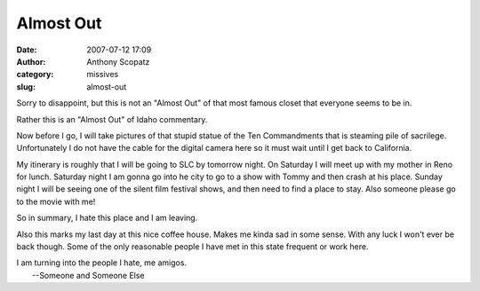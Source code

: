 Almost Out
##########
:date: 2007-07-12 17:09
:author: Anthony Scopatz
:category: missives
:slug: almost-out

Sorry to disappoint, but this is not an "Almost Out" of that most famous
closet that everyone seems to be in.

Rather this is an "Almost Out" of Idaho commentary.

Now before I go, I will take pictures of that stupid statue of the Ten
Commandments that is steaming pile of sacrilege. Unfortunately I do not
have the cable for the digital camera here so it must wait until I get
back to California.

My itinerary is roughly that I will be going to SLC by tomorrow night.
On Saturday I will meet up with my mother in Reno for lunch. Saturday
night I am gonna go into he city to go to a show with Tommy and then
crash at his place. Sunday night I will be seeing one of the silent film
festival shows, and then need to find a place to stay. Also someone
please go to the movie with me!

So in summary, I hate this place and I am leaving.

Also this marks my last day at this nice coffee house. Makes me kinda
sad in some sense. With any luck I won't ever be back though. Some of
the only reasonable people I have met in this state frequent or work
here.

| I am turning into the people I hate, me amigos.
|  --Someone and Someone Else
